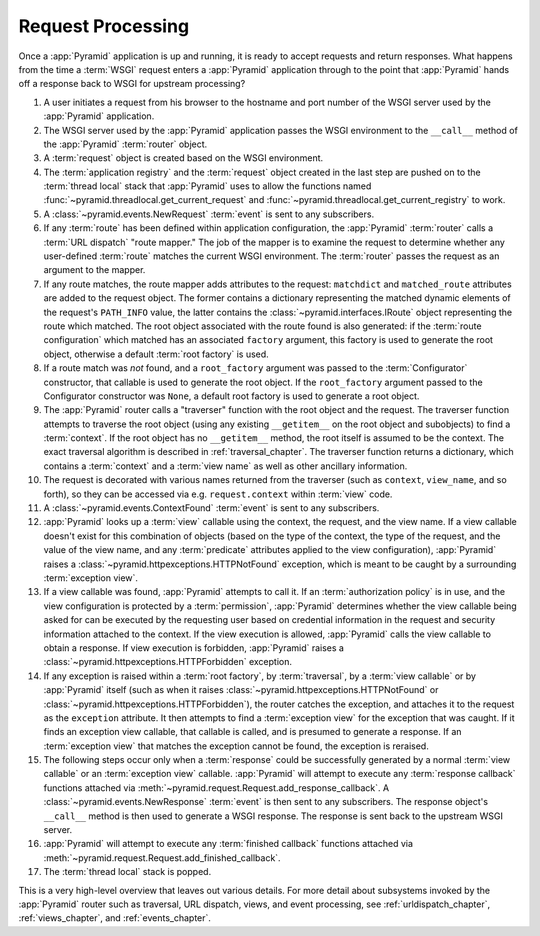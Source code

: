 .. index::
   single: request processing
   single: request
   single: router
   single: request lifecycle

.. _router_chapter:

Request Processing
==================

Once a :app:`Pyramid` application is up and running, it is ready to accept
requests and return responses.  What happens from the time a :term:`WSGI`
request enters a :app:`Pyramid` application through to the point that
:app:`Pyramid` hands off a response back to WSGI for upstream processing?

#. A user initiates a request from his browser to the hostname and port
   number of the WSGI server used by the :app:`Pyramid` application.

#. The WSGI server used by the :app:`Pyramid` application passes the WSGI
   environment to the ``__call__`` method of the :app:`Pyramid`
   :term:`router` object.

#. A :term:`request` object is created based on the WSGI environment.

#. The :term:`application registry` and the :term:`request` object created in
   the last step are pushed on to the :term:`thread local` stack that
   :app:`Pyramid` uses to allow the functions named
   :func:`~pyramid.threadlocal.get_current_request` and
   :func:`~pyramid.threadlocal.get_current_registry` to work.

#. A :class:`~pyramid.events.NewRequest` :term:`event` is sent to any
   subscribers.

#. If any :term:`route` has been defined within application configuration,
   the :app:`Pyramid` :term:`router` calls a :term:`URL dispatch` "route
   mapper."  The job of the mapper is to examine the request to determine
   whether any user-defined :term:`route` matches the current WSGI
   environment.  The :term:`router` passes the request as an argument to the
   mapper.

#. If any route matches, the route mapper adds attributes to the request:
   ``matchdict`` and ``matched_route`` attributes are added to the request
   object.  The former contains a dictionary representing the matched dynamic
   elements of the request's ``PATH_INFO`` value, the latter contains the
   :class:`~pyramid.interfaces.IRoute` object representing the route which
   matched.  The root object associated with the route found is also
   generated: if the :term:`route configuration` which matched has an
   associated ``factory`` argument, this factory is used to generate the
   root object, otherwise a default :term:`root factory` is used.

#. If a route match was *not* found, and a ``root_factory`` argument was
   passed to the :term:`Configurator` constructor, that callable is used to
   generate the root object.  If the ``root_factory`` argument passed to the
   Configurator constructor was ``None``, a default root factory is used to
   generate a root object.

#. The :app:`Pyramid` router calls a "traverser" function with the root
   object and the request.  The traverser function attempts to traverse the
   root object (using any existing ``__getitem__`` on the root object and
   subobjects) to find a :term:`context`.  If the root object has no
   ``__getitem__`` method, the root itself is assumed to be the context.  The
   exact traversal algorithm is described in :ref:`traversal_chapter`. The
   traverser function returns a dictionary, which contains a :term:`context`
   and a :term:`view name` as well as other ancillary information.

#. The request is decorated with various names returned from the traverser
   (such as ``context``, ``view_name``, and so forth), so they can be
   accessed via e.g. ``request.context`` within :term:`view` code.

#. A :class:`~pyramid.events.ContextFound` :term:`event` is sent to any
   subscribers.

#. :app:`Pyramid` looks up a :term:`view` callable using the context, the
   request, and the view name.  If a view callable doesn't exist for this
   combination of objects (based on the type of the context, the type of the
   request, and the value of the view name, and any :term:`predicate`
   attributes applied to the view configuration), :app:`Pyramid` raises a
   :class:`~pyramid.httpexceptions.HTTPNotFound` exception, which is meant to
   be caught by a surrounding :term:`exception view`.

#. If a view callable was found, :app:`Pyramid` attempts to call it.  If an
   :term:`authorization policy` is in use, and the view configuration is
   protected by a :term:`permission`, :app:`Pyramid` determines whether the
   view callable being asked for can be executed by the requesting user based
   on credential information in the request and security information attached
   to the context.  If the view execution is allowed, :app:`Pyramid` calls
   the view callable to obtain a response.  If view execution is forbidden,
   :app:`Pyramid` raises a :class:`~pyramid.httpexceptions.HTTPForbidden`
   exception.

#. If any exception is raised within a :term:`root factory`, by
   :term:`traversal`, by a :term:`view callable` or by :app:`Pyramid` itself
   (such as when it raises :class:`~pyramid.httpexceptions.HTTPNotFound` or
   :class:`~pyramid.httpexceptions.HTTPForbidden`), the router catches the
   exception, and attaches it to the request as the ``exception`` attribute.
   It then attempts to find a :term:`exception view` for the exception that
   was caught.  If it finds an exception view callable, that callable is
   called, and is presumed to generate a response.  If an :term:`exception
   view` that matches the exception cannot be found, the exception is
   reraised.

#. The following steps occur only when a :term:`response` could be
   successfully generated by a normal :term:`view callable` or an
   :term:`exception view` callable.  :app:`Pyramid` will attempt to execute
   any :term:`response callback` functions attached via
   :meth:`~pyramid.request.Request.add_response_callback`.  A
   :class:`~pyramid.events.NewResponse` :term:`event` is then sent to any
   subscribers.  The response object's ``__call__`` method is then used to
   generate a WSGI response.  The response is sent back to the upstream WSGI
   server.

#. :app:`Pyramid` will attempt to execute any :term:`finished
   callback` functions attached via
   :meth:`~pyramid.request.Request.add_finished_callback`.

#. The :term:`thread local` stack is popped.

.. image:: ../_static/pyramid_router.svg
   :alt: Pyramid Router

This is a very high-level overview that leaves out various details.  For more
detail about subsystems invoked by the :app:`Pyramid` router such as
traversal, URL dispatch, views, and event processing, see
:ref:`urldispatch_chapter`, :ref:`views_chapter`, and :ref:`events_chapter`.

